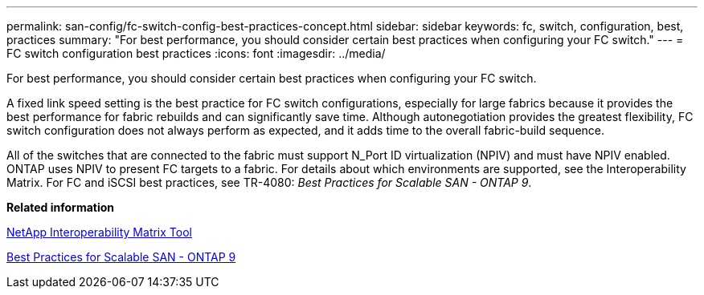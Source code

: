 ---
permalink: san-config/fc-switch-config-best-practices-concept.html
sidebar: sidebar
keywords: fc, switch, configuration, best, practices
summary: "For best performance, you should consider certain best practices when configuring your FC switch."
---
= FC switch configuration best practices
:icons: font
:imagesdir: ../media/

[.lead]
For best performance, you should consider certain best practices when configuring your FC switch.

A fixed link speed setting is the best practice for FC switch configurations, especially for large fabrics because it provides the best performance for fabric rebuilds and can significantly save time. Although autonegotiation provides the greatest flexibility, FC switch configuration does not always perform as expected, and it adds time to the overall fabric-build sequence.

All of the switches that are connected to the fabric must support N_Port ID virtualization (NPIV) and must have NPIV enabled. ONTAP uses NPIV to present FC targets to a fabric. For details about which environments are supported, see the Interoperability Matrix. For FC and iSCSI best practices, see TR-4080: _Best Practices for Scalable SAN - ONTAP 9_.

*Related information*

https://mysupport.netapp.com/matrix[NetApp Interoperability Matrix Tool]

http://www.netapp.com/us/media/tr-4080.pdf[Best Practices for Scalable SAN - ONTAP 9]
